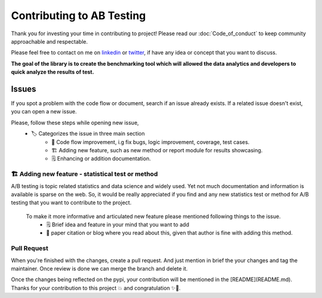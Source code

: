 ============================
Contributing to AB Testing
============================

Thank you for investing your time in contributing to project! Please read our :doc:`Code_of_conduct` to keep community approachable and respectable.

Please feel free to contact on me on `linkedin <https://www.linkedin.com/in/mihir-deo-a779ba185/>`_ or `twitter <https://twitter.com/DeoMihir_7>`_, if have any idea or concept that you want to discuss. 

**The goal of the library is to create the benchmarking tool which will allowed the data analytics and developers to quick analyze the results of test.** 

Issues
-----------

If you spot a problem with the code flow or document, search if an issue already exists. If a related issue doesn't exist, you can open a new issue.

Please, follow these steps while opening new issue,
 - 🏷️ Categorizes the issue in three main section
    + 🔧 Code flow improvement, i.g fix bugs, logic improvement, coverage, test cases.
    + 🏗️ Adding new feature, such as new method or report module for results showcasing.
    + 🗒️ Enhancing or addition documentation.


🏗️ Adding new feature - statistical test or method
````````````````````````````````````````````````````` 
A/B testing is topic related statistics and data science and widely used. Yet not much documentation and information is available is sparse on the web. So, it would be really appreciated if you find and any new statistics test or method for A/B testing that you want to contribute to the project. 

 To make it more informative and articulated new feature please mentioned following things to the issue.
  + 🗒️ Brief idea and feature in your mind that you want to add
  + 🔬 paper citation or blog where you read about this, given that author is fine with adding this method.
 


Pull Request
````````````````````
When you're finished with the changes, create a pull request. And just mention in brief the your changes and tag the maintainer. Once review is done we can merge the branch and delete it.

Once the changes being reflected on the pypi, your contribution will be mentioned in the [README](README.md).
Thanks for your contribution to this project 💥 and congratulation ✨🎉.

